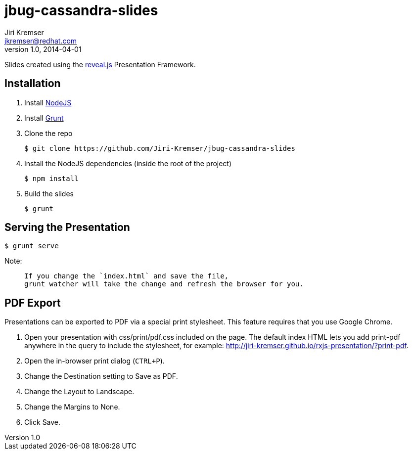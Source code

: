 jbug-cassandra-slides
=====================
Jiri Kremser <jkremser@redhat.com>
v1.0, 2014-04-01

Slides created using the link:https://github.com/hakimel/reveal.js/[reveal.js] Presentation Framework.


== Installation
--
. Install link:http://nodejs.org/[NodeJS]
. Install link:http://gruntjs.com/getting-started#installing-the-cli[Grunt]
. Clone the repo

 $ git clone https://github.com/Jiri-Kremser/jbug-cassandra-slides

. Install the NodeJS dependencies (inside the root of the project)

 $ npm install

. Build the slides

 $ grunt

--

== Serving the Presentation
 $ grunt serve


Note:
____________________________________________________________________
 If you change the `index.html` and save the file, 
 grunt watcher will take the change and refresh the browser for you.
____________________________________________________________________


== PDF Export
Presentations can be exported to PDF via a special print stylesheet. This feature requires that you use Google Chrome.

--
. Open your presentation with css/print/pdf.css included on the page. The default index HTML lets you add print-pdf anywhere in the query to include the stylesheet, for example: http://jiri-kremser.github.io/rxjs-presentation/?print-pdf.
. Open the in-browser print dialog (`CTRL+P`).
. Change the Destination setting to Save as PDF.
. Change the Layout to Landscape.
. Change the Margins to None.
. Click Save.
--

